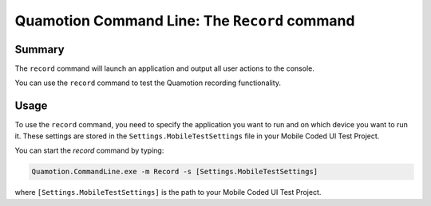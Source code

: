 Quamotion Command Line: The ``Record`` command
==============================================

Summary
-------

The ``record`` command will launch an application and output all user actions
to the console.

You can use the ``record`` command to test the Quamotion recording functionality.

Usage
-----

To use the ``record`` command, you need to specify the application you want to run and on which device
you want to run it. These settings are stored in the ``Settings.MobileTestSettings`` file in your Mobile Coded UI 
Test Project.

You can start the `record` command by typing:

.. code-block:: shell

    Quamotion.CommandLine.exe -m Record -s [Settings.MobileTestSettings]

where ``[Settings.MobileTestSettings]`` is the path to your Mobile Coded UI Test Project.